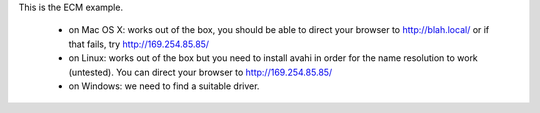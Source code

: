 This is the ECM example.

 - on Mac OS X: works out of the box, you should be able to direct your
   browser to http://blah.local/ or if that fails, try
   http://169.254.85.85/

 - on Linux: works out of the box but you need to install avahi in order
   for the name resolution to work (untested). You can direct your browser
   to http://169.254.85.85/

 - on Windows: we need to find a suitable driver.
